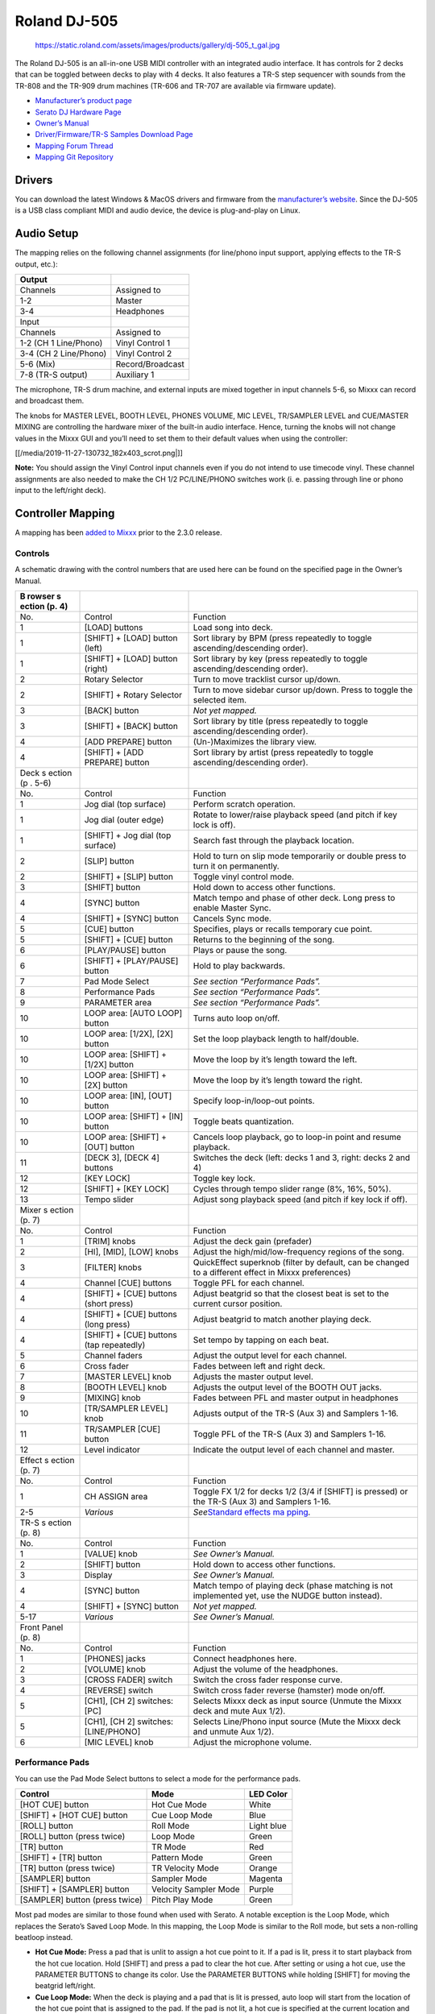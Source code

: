 Roland DJ-505
=============

.. figure:: https://static.roland.com/assets/images/products/gallery/dj-505_t_gal.jpg
   :alt: https://static.roland.com/assets/images/products/gallery/dj-505_t_gal.jpg

   https://static.roland.com/assets/images/products/gallery/dj-505_t_gal.jpg

The Roland DJ-505 is an all-in-one USB MIDI controller with an
integrated audio interface. It has controls for 2 decks that can be
toggled between decks to play with 4 decks. It also features a TR-S step
sequencer with sounds from the TR-808 and the TR-909 drum machines
(TR-606 and TR-707 are available via firmware update).

-  `Manufacturer’s product
   page <https://www.roland.com/global/products/dj-505/>`__
-  `Serato DJ Hardware
   Page <https://serato.com/dj/hardware/roland-dj-505>`__
-  `Owner’s
   Manual <https://www.roland.com/global/support/by_product/dj-505/owners_manuals/>`__
-  `Driver/Firmware/TR-S Samples Download
   Page <https://www.roland.com/global/products/dj-505/downloads>`__
-  `Mapping Forum
   Thread <https://mixxx.org/forums/viewtopic.php?f=7&t=12688>`__
-  `Mapping Git
   Repository <https://github.com/Holzhaus/mixxx/tree/roland-dj-505-mapping>`__

Drivers
-------

You can download the latest Windows & MacOS drivers and firmware from
the `manufacturer’s
website <https://www.roland.com/global/products/dj-505/downloads/>`__.
Since the DJ-505 is a USB class compliant MIDI and audio device, the
device is plug-and-play on Linux.

Audio Setup
-----------

The mapping relies on the following channel assignments (for line/phono
input support, applying effects to the TR-S output, etc.):

===================== ================
Output
===================== ================
Channels              Assigned to
1-2                   Master
3-4                   Headphones
Input
Channels              Assigned to
1-2 (CH 1 Line/Phono) Vinyl Control 1
3-4 (CH 2 Line/Phono) Vinyl Control 2
5-6 (Mix)             Record/Broadcast
7-8 (TR-S output)     Auxiliary 1
===================== ================

The microphone, TR-S drum machine, and external inputs are mixed
together in input channels 5-6, so Mixxx can record and broadcast them.

The knobs for MASTER LEVEL, BOOTH LEVEL, PHONES VOLUME, MIC LEVEL,
TR/SAMPLER LEVEL and CUE/MASTER MIXING are controlling the hardware
mixer of the built-in audio interface. Hence, turning the knobs will not
change values in the Mixxx GUI and you’ll need to set them to their
default values when using the controller:

[[/media/2019-11-27-130732_182x403_scrot.png|]]

**Note:** You should assign the Vinyl Control input channels even if you
do not intend to use timecode vinyl. These channel assignments are also
needed to make the CH 1/2 PC/LINE/PHONO switches work (i. e. passing
through line or phono input to the left/right deck).

Controller Mapping
------------------

A mapping has been `added to
Mixxx <https://github.com/mixxxdj/mixxx/pull/2111>`__ prior to the 2.3.0
release.

Controls
~~~~~~~~

A schematic drawing with the control numbers that are used here can be
found on the specified page in the Owner’s Manual.

+--------+------------------+------------------------------------------+
| B      |                  |                                          |
| rowser |                  |                                          |
| s      |                  |                                          |
| ection |                  |                                          |
| (p. 4) |                  |                                          |
+========+==================+==========================================+
| No.    | Control          | Function                                 |
+--------+------------------+------------------------------------------+
| 1      | [LOAD] buttons   | Load song into deck.                     |
+--------+------------------+------------------------------------------+
| 1      | [SHIFT] + [LOAD] | Sort library by BPM (press repeatedly to |
|        | button (left)    | toggle ascending/descending order).      |
+--------+------------------+------------------------------------------+
| 1      | [SHIFT] + [LOAD] | Sort library by key (press repeatedly to |
|        | button (right)   | toggle ascending/descending order).      |
+--------+------------------+------------------------------------------+
| 2      | Rotary Selector  | Turn to move tracklist cursor up/down.   |
+--------+------------------+------------------------------------------+
| 2      | [SHIFT] + Rotary | Turn to move sidebar cursor up/down.     |
|        | Selector         | Press to toggle the selected item.       |
+--------+------------------+------------------------------------------+
| 3      | [BACK] button    | *Not yet mapped.*                        |
+--------+------------------+------------------------------------------+
| 3      | [SHIFT] + [BACK] | Sort library by title (press repeatedly  |
|        | button           | to toggle ascending/descending order).   |
+--------+------------------+------------------------------------------+
| 4      | [ADD PREPARE]    | (Un-)Maximizes the library view.         |
|        | button           |                                          |
+--------+------------------+------------------------------------------+
| 4      | [SHIFT] + [ADD   | Sort library by artist (press repeatedly |
|        | PREPARE] button  | to toggle ascending/descending order).   |
+--------+------------------+------------------------------------------+
| Deck   |                  |                                          |
| s      |                  |                                          |
| ection |                  |                                          |
| (p     |                  |                                          |
| . 5-6) |                  |                                          |
+--------+------------------+------------------------------------------+
| No.    | Control          | Function                                 |
+--------+------------------+------------------------------------------+
| 1      | Jog dial (top    | Perform scratch operation.               |
|        | surface)         |                                          |
+--------+------------------+------------------------------------------+
| 1      | Jog dial (outer  | Rotate to lower/raise playback speed     |
|        | edge)            | (and pitch if key lock is off).          |
+--------+------------------+------------------------------------------+
| 1      | [SHIFT] + Jog    | Search fast through the playback         |
|        | dial (top        | location.                                |
|        | surface)         |                                          |
+--------+------------------+------------------------------------------+
| 2      | [SLIP] button    | Hold to turn on slip mode temporarily or |
|        |                  | double press to turn it on permanently.  |
+--------+------------------+------------------------------------------+
| 2      | [SHIFT] + [SLIP] | Toggle vinyl control mode.               |
|        | button           |                                          |
+--------+------------------+------------------------------------------+
| 3      | [SHIFT] button   | Hold down to access other functions.     |
+--------+------------------+------------------------------------------+
| 4      | [SYNC] button    | Match tempo and phase of other deck.     |
|        |                  | Long press to enable Master Sync.        |
+--------+------------------+------------------------------------------+
| 4      | [SHIFT] + [SYNC] | Cancels Sync mode.                       |
|        | button           |                                          |
+--------+------------------+------------------------------------------+
| 5      | [CUE] button     | Specifies, plays or recalls temporary    |
|        |                  | cue point.                               |
+--------+------------------+------------------------------------------+
| 5      | [SHIFT] + [CUE]  | Returns to the beginning of the song.    |
|        | button           |                                          |
+--------+------------------+------------------------------------------+
| 6      | [PLAY/PAUSE]     | Plays or pause the song.                 |
|        | button           |                                          |
+--------+------------------+------------------------------------------+
| 6      | [SHIFT] +        | Hold to play backwards.                  |
|        | [PLAY/PAUSE]     |                                          |
|        | button           |                                          |
+--------+------------------+------------------------------------------+
| 7      | Pad Mode Select  | *See section “Performance Pads”.*        |
+--------+------------------+------------------------------------------+
| 8      | Performance Pads | *See section “Performance Pads”.*        |
+--------+------------------+------------------------------------------+
| 9      | PARAMETER area   | *See section “Performance Pads”.*        |
+--------+------------------+------------------------------------------+
| 10     | LOOP area: [AUTO | Turns auto loop on/off.                  |
|        | LOOP] button     |                                          |
+--------+------------------+------------------------------------------+
| 10     | LOOP area:       | Set the loop playback length to          |
|        | [1/2X], [2X]     | half/double.                             |
|        | button           |                                          |
+--------+------------------+------------------------------------------+
| 10     | LOOP area:       | Move the loop by it’s length toward the  |
|        | [SHIFT] + [1/2X] | left.                                    |
|        | button           |                                          |
+--------+------------------+------------------------------------------+
| 10     | LOOP area:       | Move the loop by it’s length toward the  |
|        | [SHIFT] + [2X]   | right.                                   |
|        | button           |                                          |
+--------+------------------+------------------------------------------+
| 10     | LOOP area: [IN], | Specify loop-in/loop-out points.         |
|        | [OUT] button     |                                          |
+--------+------------------+------------------------------------------+
| 10     | LOOP area:       | Toggle beats quantization.               |
|        | [SHIFT] + [IN]   |                                          |
|        | button           |                                          |
+--------+------------------+------------------------------------------+
| 10     | LOOP area:       | Cancels loop playback, go to loop-in     |
|        | [SHIFT] + [OUT]  | point and resume playback.               |
|        | button           |                                          |
+--------+------------------+------------------------------------------+
| 11     | [DECK 3], [DECK  | Switches the deck (left: decks 1 and 3,  |
|        | 4] buttons       | right: decks 2 and 4)                    |
+--------+------------------+------------------------------------------+
| 12     | [KEY LOCK]       | Toggle key lock.                         |
+--------+------------------+------------------------------------------+
| 12     | [SHIFT] + [KEY   | Cycles through tempo slider range (8%,   |
|        | LOCK]            | 16%, 50%).                               |
+--------+------------------+------------------------------------------+
| 13     | Tempo slider     | Adjust song playback speed (and pitch if |
|        |                  | key lock if off).                        |
+--------+------------------+------------------------------------------+
| Mixer  |                  |                                          |
| s      |                  |                                          |
| ection |                  |                                          |
| (p. 7) |                  |                                          |
+--------+------------------+------------------------------------------+
| No.    | Control          | Function                                 |
+--------+------------------+------------------------------------------+
| 1      | [TRIM] knobs     | Adjust the deck gain (prefader)          |
+--------+------------------+------------------------------------------+
| 2      | [HI], [MID],     | Adjust the high/mid/low-frequency        |
|        | [LOW] knobs      | regions of the song.                     |
+--------+------------------+------------------------------------------+
| 3      | [FILTER] knobs   | QuickEffect superknob (filter by         |
|        |                  | default, can be changed to a different   |
|        |                  | effect in Mixxx preferences)             |
+--------+------------------+------------------------------------------+
| 4      | Channel [CUE]    | Toggle PFL for each channel.             |
|        | buttons          |                                          |
+--------+------------------+------------------------------------------+
| 4      | [SHIFT] + [CUE]  | Adjust beatgrid so that the closest beat |
|        | buttons (short   | is set to the current cursor position.   |
|        | press)           |                                          |
+--------+------------------+------------------------------------------+
| 4      | [SHIFT] + [CUE]  | Adjust beatgrid to match another playing |
|        | buttons (long    | deck.                                    |
|        | press)           |                                          |
+--------+------------------+------------------------------------------+
| 4      | [SHIFT] + [CUE]  | Set tempo by tapping on each beat.       |
|        | buttons (tap     |                                          |
|        | repeatedly)      |                                          |
+--------+------------------+------------------------------------------+
| 5      | Channel faders   | Adjust the output level for each         |
|        |                  | channel.                                 |
+--------+------------------+------------------------------------------+
| 6      | Cross fader      | Fades between left and right deck.       |
+--------+------------------+------------------------------------------+
| 7      | [MASTER LEVEL]   | Adjusts the master output level.         |
|        | knob             |                                          |
+--------+------------------+------------------------------------------+
| 8      | [BOOTH LEVEL]    | Adjusts the output level of the BOOTH    |
|        | knob             | OUT jacks.                               |
+--------+------------------+------------------------------------------+
| 9      | [MIXING] knob    | Fades between PFL and master output in   |
|        |                  | headphones                               |
+--------+------------------+------------------------------------------+
| 10     | [TR/SAMPLER      | Adjusts output of the TR-S (Aux 3) and   |
|        | LEVEL] knob      | Samplers 1-16.                           |
+--------+------------------+------------------------------------------+
| 11     | TR/SAMPLER [CUE] | Toggle PFL of the TR-S (Aux 3) and       |
|        | button           | Samplers 1-16.                           |
+--------+------------------+------------------------------------------+
| 12     | Level indicator  | Indicate the output level of each        |
|        |                  | channel and master.                      |
+--------+------------------+------------------------------------------+
| Effect |                  |                                          |
| s      |                  |                                          |
| ection |                  |                                          |
| (p. 7) |                  |                                          |
+--------+------------------+------------------------------------------+
| No.    | Control          | Function                                 |
+--------+------------------+------------------------------------------+
| 1      | CH ASSIGN area   | Toggle FX 1/2 for decks 1/2 (3/4 if      |
|        |                  | [SHIFT] is pressed) or the TR-S (Aux 3)  |
|        |                  | and Samplers 1-16.                       |
+--------+------------------+------------------------------------------+
| 2-5    | *Various*        | *See*\ `Standard effects                 |
|        |                  | ma                                       |
|        |                  | pping <standard_effects_mapping>`__\ *.* |
+--------+------------------+------------------------------------------+
| TR-S   |                  |                                          |
| s      |                  |                                          |
| ection |                  |                                          |
| (p. 8) |                  |                                          |
+--------+------------------+------------------------------------------+
| No.    | Control          | Function                                 |
+--------+------------------+------------------------------------------+
| 1      | [VALUE] knob     | *See Owner’s Manual.*                    |
+--------+------------------+------------------------------------------+
| 2      | [SHIFT] button   | Hold down to access other functions.     |
+--------+------------------+------------------------------------------+
| 3      | Display          | *See Owner’s Manual.*                    |
+--------+------------------+------------------------------------------+
| 4      | [SYNC] button    | Match tempo of playing deck (phase       |
|        |                  | matching is not implemented yet, use the |
|        |                  | NUDGE button instead).                   |
+--------+------------------+------------------------------------------+
| 4      | [SHIFT] + [SYNC] | *Not yet mapped.*                        |
|        | button           |                                          |
+--------+------------------+------------------------------------------+
| 5-17   | *Various*        | *See Owner’s Manual.*                    |
+--------+------------------+------------------------------------------+
| Front  |                  |                                          |
| Panel  |                  |                                          |
| (p. 8) |                  |                                          |
+--------+------------------+------------------------------------------+
| No.    | Control          | Function                                 |
+--------+------------------+------------------------------------------+
| 1      | [PHONES] jacks   | Connect headphones here.                 |
+--------+------------------+------------------------------------------+
| 2      | [VOLUME] knob    | Adjust the volume of the headphones.     |
+--------+------------------+------------------------------------------+
| 3      | [CROSS FADER]    | Switch the cross fader response curve.   |
|        | switch           |                                          |
+--------+------------------+------------------------------------------+
| 4      | [REVERSE] switch | Switch cross fader reverse (hamster)     |
|        |                  | mode on/off.                             |
+--------+------------------+------------------------------------------+
| 5      | [CH1], [CH 2]    | Selects Mixxx deck as input source       |
|        | switches: [PC]   | (Unmute the Mixxx deck and mute Aux      |
|        |                  | 1/2).                                    |
+--------+------------------+------------------------------------------+
| 5      | [CH1], [CH 2]    | Selects Line/Phono input source (Mute    |
|        | switches:        | the Mixxx deck and unmute Aux 1/2).      |
|        | [LINE/PHONO]     |                                          |
+--------+------------------+------------------------------------------+
| 6      | [MIC LEVEL] knob | Adjust the microphone volume.            |
+--------+------------------+------------------------------------------+

Performance Pads
~~~~~~~~~~~~~~~~

You can use the Pad Mode Select buttons to select a mode for the
performance pads.

============================== ===================== ==========
Control                        Mode                  LED Color
============================== ===================== ==========
[HOT CUE] button               Hot Cue Mode          White
[SHIFT] + [HOT CUE] button     Cue Loop Mode         Blue
[ROLL] button                  Roll Mode             Light blue
[ROLL] button (press twice)    Loop Mode             Green
[TR] button                    TR Mode               Red
[SHIFT] + [TR] button          Pattern Mode          Green
[TR] button (press twice)      TR Velocity Mode      Orange
[SAMPLER] button               Sampler Mode          Magenta
[SHIFT] + [SAMPLER] button     Velocity Sampler Mode Purple
[SAMPLER] button (press twice) Pitch Play Mode       Green
============================== ===================== ==========

Most pad modes are similar to those found when used with Serato. A
notable exception is the Loop Mode, which replaces the Serato’s Saved
Loop Mode. In this mapping, the Loop Mode is similar to the Roll mode,
but sets a non-rolling beatloop instead.

-  **Hot Cue Mode:** Press a pad that is unlit to assign a hot cue point
   to it. If a pad is lit, press it to start playback from the hot cue
   location. Hold [SHIFT] and press a pad to clear the hot cue. After
   setting or using a hot cue, use the PARAMETER BUTTONS to change its
   color. Use the PARAMETER BUTTONS while holding [SHIFT] for moving the
   beatgrid left/right.
-  **Cue Loop Mode:** When the deck is playing and a pad that is lit is
   pressed, auto loop will start from the location of the hot cue point
   that is assigned to the pad. If the pad is not lit, a hot cue is
   specified at the current location and auto loop starts immediately.
-  **Roll Mode:** While holding down a performane pad, a rolling loop
   plays with the beatlength that is assigned to the pad. The pad that
   creates a roll of 4 beats length is illuminated. Each pad to the
   right doubles the length, left halves it. You can use the PARAMETER
   buttons to cycle through four sets, as described in the Owner’s
   Manual.
-  **TR/Pattern/TR Velocity Modes:** These modes are hardcoded in the
   device, so they work exactly as described in the Owner’s Manual.
-  **Sampler/Velocity Sampler Play Modes:** Press a pad that is unlit to
   load the track under the cursor into the sample slot assigned to the
   pad. If the pad is lit, the sample in the slot is played. In Velocity
   Sampler Mode, pressing the pad stronger results in a louder sample
   playback volume. When holding [SHIFT] and pressing a pad, sample
   playback is stopped. If the sample is not playing, the slot is
   cleared.
-  **Pitch Play Mode:** Play from a hot cue point and change the pitch
   in semitone steps. Pads right of the white lit pad raise the pitch,
   pads left of it lower the pitch. Hold [SHIFT] and press a dimly lit
   pad to select hot cue point. Use the PARAMETER buttons to cycle
   though different semitone ranges (Up, Mid, Down).

The other modes that are described in the owner’s manual (Slicer, Slicer
Loop, Saved Loop, Flip) are currently not mapped.

Known Issues
~~~~~~~~~~~~

-  TR-S Syncing currently works at the BPM level, but phase syncing is
   not implemented yet. As a workaround, the NUDGE button can be used to
   adjust the phase. This depends on MIDI clock I/O (`Launchpad Bug
   #682221 <https://bugs.launchpad.net/mixxx/+bug/682221>`__).
-  Some performance pad modes are missing (Slicer [ `Launchpad Bug
   #1828886 <https://bugs.launchpad.net/mixxx/+bug/1828886>`__ ], Slicer
   Loop, Saved Loop [ `Launchpad Bug
   #1367159 <https://bugs.launchpad.net/mixxx/+bug/1367159>`__, `PR
   #2194 <https://github.com/mixxxdj/mixxx/pull/2194>`__ ], Flip [
   `Launchpad Bug
   #1768113 <https://bugs.launchpad.net/mixxx/+bug/1768113>`__ ])
-  Some buttons are not mapped yet (e.g. BACK)
-  LEDs on BACK/ADD PREPARE do not work (this seems to be a
   hardware/firmware bug and does not work in Serato either)
-  Controller does not send current cross fader value on Serato Sysex
   Message (this seems to be a hardware/firmware bug and does not work
   in Serato either)
